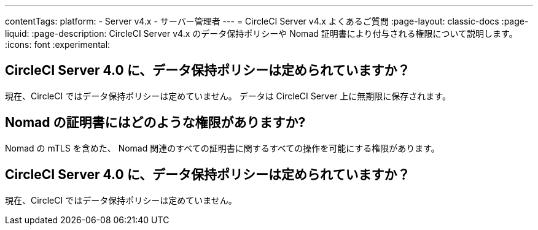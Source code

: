 ---

contentTags:
  platform:
    - Server v4.x
    - サーバー管理者
---
= CircleCI Server v4.x よくあるご質問
:page-layout: classic-docs
:page-liquid:
:page-description: CircleCI Server v4.x のデータ保持ポリシーや Nomad 証明書により付与される権限について説明します。
:icons: font
:experimental:

== CircleCI Server 4.0 に、データ保持ポリシーは定められていますか？

現在、CircleCI ではデータ保持ポリシーは定めていません。 データは CircleCI Server 上に無期限に保存されます。

== Nomad の証明書にはどのような権限がありますか?

Nomad の mTLS を含めた、 Nomad 関連のすべての証明書に関するすべての操作を可能にする権限があります。

== CircleCI Server 4.0 に、データ保持ポリシーは定められていますか？

現在、CircleCI ではデータ保持ポリシーは定めていません。